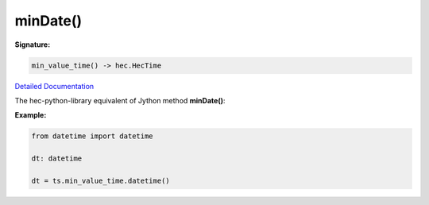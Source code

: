 minDate()
=========

**Signature:**

.. code-block:: python

    min_value_time() -> hec.HecTime

`Detailed Documentation <https://hydrologicengineeringcenter.github.io/hec-python-library/hec/timeseries.html#TimeSeries.min_value_time>`_

The hec-python-library equivalent of Jython method **minDate()**:

**Example:**

.. code-block:: python

    from datetime import datetime

    dt: datetime

    dt = ts.min_value_time.datetime()
